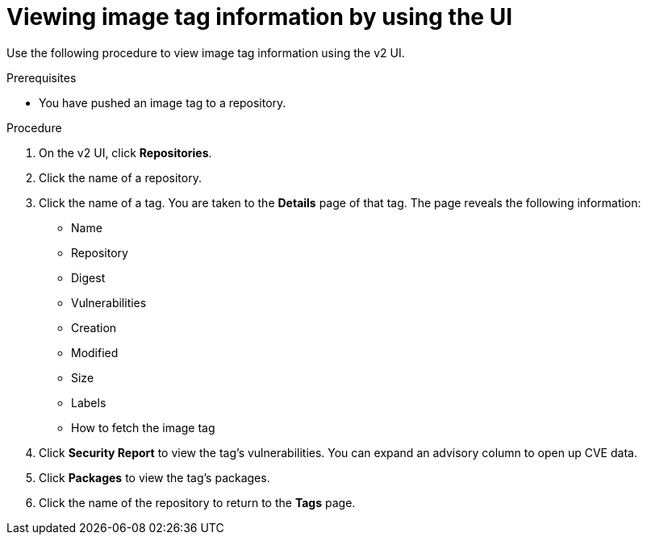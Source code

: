 :_content-type: CONCEPT
[id="viewing-and-modifying-tags"]
= Viewing image tag information by using the UI
 
Use the following procedure to view image tag information using the v2 UI.

.Prerequisites

* You have pushed an image tag to a repository.

.Procedure 
 
. On the v2 UI, click *Repositories*. 

. Click the name of a repository.

. Click the name of a tag. You are taken to the *Details* page of that tag. The page reveals the following information:
+
* Name
* Repository 
* Digest 
* Vulnerabilities 
* Creation
* Modified
* Size 
* Labels 
* How to fetch the image tag

. Click *Security Report* to view the tag's vulnerabilities. You can expand an advisory column to open up CVE data. 

. Click *Packages* to view the tag's packages. 

. Click the name of the repository to return to the *Tags* page.